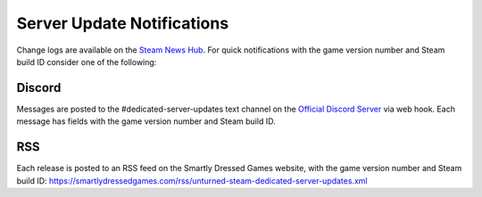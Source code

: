 Server Update Notifications
===========================

Change logs are available on the `Steam News Hub <https://store.steampowered.com/news/app/304930>`_. For quick notifications with the game version number and Steam build ID consider one of the following:

Discord
-------

Messages are posted to the #dedicated-server-updates text channel on the `Official Discord Server <https://discord.gg/unturned>`_ via web hook. Each message has fields with the game version number and Steam build ID.

RSS
---

Each release is posted to an RSS feed on the Smartly Dressed Games website, with the game version number and Steam build ID: https://smartlydressedgames.com/rss/unturned-steam-dedicated-server-updates.xml
